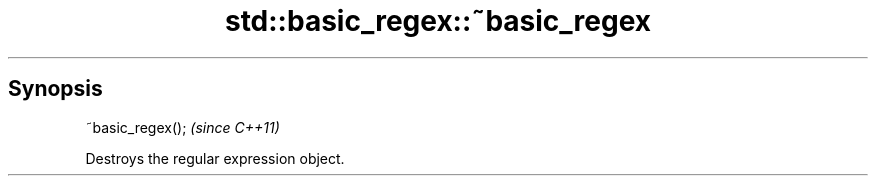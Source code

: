 .TH std::basic_regex::~basic_regex 3 "Apr 19 2014" "1.0.0" "C++ Standard Libary"
.SH Synopsis
   ~basic_regex();  \fI(since C++11)\fP

   Destroys the regular expression object.

